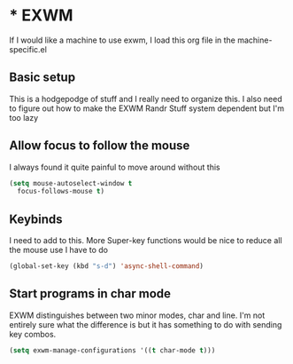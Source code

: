 * * EXWM
If I would like a machine to use exwm, I load this org file in the machine-specific.el
** Basic setup
This is a hodgepodge of stuff and I really need to organize this. I also need to figure out how to make the EXWM Randr Stuff system dependent but I'm too lazy
#+BEGIN_SRC emacs-lisp :exports none
  (use-package exwm)
  (require 'exwm-randr)
  (require 'exwm-config)
  (setq exwm-randr-workspace-output-plist '(0 "DP-2" 1 "DP-0"))
  (exwm-randr-enable)
  (exwm-config-default)
#+END_SRC
** Allow focus to follow the mouse
I always found it quite painful to move around without this
#+BEGIN_SRC emacs-lisp
  (setq mouse-autoselect-window t
	focus-follows-mouse t)
#+END_SRC

** Keybinds
I need to add to this. More Super-key functions would be nice to reduce all the mouse use I have to do
#+BEGIN_SRC emacs-lisp
  (global-set-key (kbd "s-d") 'async-shell-command)
#+END_SRC
** Start programs in char mode
EXWM distinguishes between two minor modes, char and line. I'm not entirely sure what the difference is but it has something to do with sending key combos.
#+BEGIN_SRC emacs-lisp
  (setq exwm-manage-configurations '((t char-mode t)))
#+END_SRC
